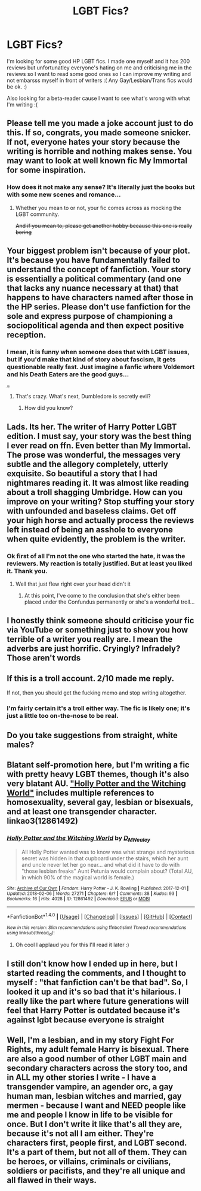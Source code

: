 #+TITLE: LGBT Fics?

* LGBT Fics?
:PROPERTIES:
:Author: LgbtJessica
:Score: 0
:DateUnix: 1520594901.0
:DateShort: 2018-Mar-09
:FlairText: Request
:END:
I'm looking for some good HP LGBT fics. I made one myself and it has 200 reviews but unfortunatley everyone's hating on me and criticising me in the reviews so I want to read some good ones so I can improve my writing and not embarsss myself in front of writers :( Any Gay/Lesbian/Trans fics would be ok. :)

Also looking for a beta-reader cause I want to see what's wrong with what I'm writing :(


** Please tell me you made a joke account just to do this. If so, congrats, you made someone snicker. If not, everyone hates your story because the writing is horrible and nothing makes sense. You may want to look at well known fic My Immortal for some inspiration.
:PROPERTIES:
:Author: UnusualOutlet
:Score: 16
:DateUnix: 1520607809.0
:DateShort: 2018-Mar-09
:END:

*** How does it not make any sense? It's literally just the books but with some new scenes and romance...
:PROPERTIES:
:Author: LgbtJessica
:Score: -6
:DateUnix: 1520623498.0
:DateShort: 2018-Mar-09
:END:

**** Whether you mean to or not, your fic comes across as mocking the LGBT community.

+And if you mean to, please get another hobby because this one is really boring+
:PROPERTIES:
:Author: SerCoat
:Score: 13
:DateUnix: 1520632291.0
:DateShort: 2018-Mar-10
:END:


** Your biggest problem isn't because of your plot. It's because you have fundamentally failed to understand the concept of fanfiction. Your story is essentially a political commentary (and one that lacks any nuance necessary at that) that happens to have characters named after those in the HP series. Please don't use fanfiction for the sole and express purpose of championing a sociopolitical agenda and then expect positive reception.
:PROPERTIES:
:Author: PercyLogan
:Score: 13
:DateUnix: 1520613592.0
:DateShort: 2018-Mar-09
:END:

*** I mean, it is funny when someone does that with LGBT issues, but if you'd make that kind of story about fascism, it gets questionable really fast. Just imagine a fanfic where Voldemort and his Death Eaters are the good guys...

^{^{^{/s}}}
:PROPERTIES:
:Author: Hellstrike
:Score: 3
:DateUnix: 1520625419.0
:DateShort: 2018-Mar-09
:END:

**** That's crazy. What's next, Dumbledore is secretly evil?
:PROPERTIES:
:Author: OilOnCanvasFF
:Score: 6
:DateUnix: 1520631434.0
:DateShort: 2018-Mar-10
:END:

***** How did you know?
:PROPERTIES:
:Author: Hellstrike
:Score: 6
:DateUnix: 1520631749.0
:DateShort: 2018-Mar-10
:END:


** Lads. Its her. The writer of Harry Potter LGBT edition. I must say, your story was the best thing I ever read on ffn. Even better than My Immortal. The prose was wonderful, the messages very subtle and the allegory completely, utterly exquisite. So beautiful a story that I had nightmares reading it. It was almost like reading about a troll shagging Umbridge. How can you improve on your writing? Stop stuffing your story with unfounded and baseless claims. Get off your high horse and actually process the reviews left instead of being an asshole to everyone when quite evidently, the problem is the writer.
:PROPERTIES:
:Author: Arsenal_49_Spurs_0
:Score: 20
:DateUnix: 1520605565.0
:DateShort: 2018-Mar-09
:END:

*** Ok first of all I'm not the one who started the hate, it was the reviewers. My reaction is totally justified. But at least you liked it. Thank you.
:PROPERTIES:
:Author: LgbtJessica
:Score: -7
:DateUnix: 1520623470.0
:DateShort: 2018-Mar-09
:END:

**** Well that just flew right over your head didn't it
:PROPERTIES:
:Author: sicarius0218
:Score: 15
:DateUnix: 1520633876.0
:DateShort: 2018-Mar-10
:END:

***** At this point, I've come to the conclusion that she's either been placed under the Confundus permanently or she's a wonderful troll...
:PROPERTIES:
:Author: Arsenal_49_Spurs_0
:Score: 9
:DateUnix: 1520642645.0
:DateShort: 2018-Mar-10
:END:


** I honestly think someone should criticise your fic via YouTube or something just to show you how terrible of a writer you really are. I mean the adverbs are just horrific. Cryingly? Infradely? Those aren't words
:PROPERTIES:
:Author: CheeseChao
:Score: 6
:DateUnix: 1520634506.0
:DateShort: 2018-Mar-10
:END:


** If this is a troll account. 2/10 made me reply.

If not, then you should get the fucking memo and stop writing altogether.
:PROPERTIES:
:Author: Anmothra
:Score: 9
:DateUnix: 1520609453.0
:DateShort: 2018-Mar-09
:END:

*** I'm fairly certain it's a troll either way. The fic is likely one; it's just a little too on-the-nose to be real.
:PROPERTIES:
:Author: mistermisstep
:Score: 3
:DateUnix: 1520653535.0
:DateShort: 2018-Mar-10
:END:


** Do you take suggestions from straight, white males?
:PROPERTIES:
:Author: emong757
:Score: 4
:DateUnix: 1520629879.0
:DateShort: 2018-Mar-10
:END:


** Blatant self-promotion here, but I'm writing a fic with pretty heavy LGBT themes, though it's also very blatant AU. [[https://archiveofourown.org/works/12861492]["Holly Potter and the Witching World"]] includes multiple references to homosexuality, several gay, lesbian or bisexuals, and at least one transgender character. linkao3(12861492)
:PROPERTIES:
:Author: Dina-M
:Score: 3
:DateUnix: 1520605242.0
:DateShort: 2018-Mar-09
:END:

*** [[http://archiveofourown.org/works/12861492][*/Holly Potter and the Witching World/*]] by [[http://www.archiveofourown.org/users/D_M_Nealey/pseuds/D_M_Nealey][/D_M_Nealey/]]

#+begin_quote
  All Holly Potter wanted was to know was what strange and mysterious secret was hidden in that cupboard under the stairs, which her aunt and uncle never let her go near... and what did it have to do with "those lesbian freaks" Aunt Petunia would complain about? (Total AU, in which 90% of the magical world is female.)
#+end_quote

^{/Site/: [[http://www.archiveofourown.org/][Archive of Our Own]] *|* /Fandom/: Harry Potter - J. K. Rowling *|* /Published/: 2017-12-01 *|* /Updated/: 2018-02-06 *|* /Words/: 27271 *|* /Chapters/: 6/? *|* /Comments/: 38 *|* /Kudos/: 93 *|* /Bookmarks/: 16 *|* /Hits/: 4028 *|* /ID/: 12861492 *|* /Download/: [[http://archiveofourown.org/downloads/D_/D_M_Nealey/12861492/Holly%20Potter%20and%20the%20Witching.epub?updated_at=1520582918][EPUB]] or [[http://archiveofourown.org/downloads/D_/D_M_Nealey/12861492/Holly%20Potter%20and%20the%20Witching.mobi?updated_at=1520582918][MOBI]]}

--------------

*FanfictionBot*^{1.4.0} *|* [[[https://github.com/tusing/reddit-ffn-bot/wiki/Usage][Usage]]] | [[[https://github.com/tusing/reddit-ffn-bot/wiki/Changelog][Changelog]]] | [[[https://github.com/tusing/reddit-ffn-bot/issues/][Issues]]] | [[[https://github.com/tusing/reddit-ffn-bot/][GitHub]]] | [[[https://www.reddit.com/message/compose?to=tusing][Contact]]]

^{/New in this version: Slim recommendations using/ ffnbot!slim! /Thread recommendations using/ linksub(thread_id)!}
:PROPERTIES:
:Author: FanfictionBot
:Score: 1
:DateUnix: 1520605271.0
:DateShort: 2018-Mar-09
:END:

**** Oh cool I applaud you for this I'll read it later :)
:PROPERTIES:
:Author: LgbtJessica
:Score: 0
:DateUnix: 1520622547.0
:DateShort: 2018-Mar-09
:END:


** I still don't know how I ended up in here, but I started reading the comments, and I thought to myself : "that fanfiction can't be that bad". So, I looked it up and it's so bad that it's hilarious. I really like the part where future generations will feel that Harry Potter is outdated because it's against lgbt because everyone is straight
:PROPERTIES:
:Author: EFoiOEderQueOs
:Score: 1
:DateUnix: 1531541036.0
:DateShort: 2018-Jul-14
:END:


** Well, I'm a lesbian, and in my story Fight For Rights, my adult female Harry is bisexual. There are also a good number of other LGBT main and secondary characters across the story too, and in ALL my other stories I write - I have a transgender vampire, an agender orc, a gay human man, lesbian witches and married, gay mermen - because I want and NEED people like me and people I know in life to be visible for once. But I don't write it like that's all they are, because it's not all I am either. They're characters first, people first, and LGBT second. It's a part of them, but not all of them. They can be heroes, or villains, criminals or civilians, soldiers or pacifists, and they're all unique and all flawed in their ways.
:PROPERTIES:
:Score: 1
:DateUnix: 1520629518.0
:DateShort: 2018-Mar-10
:END:
